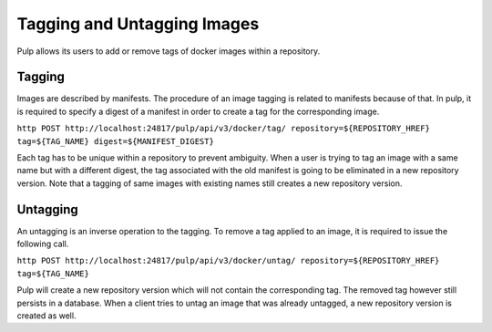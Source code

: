 .. _tagging-untagging-workflow:

Tagging and Untagging Images
============================

Pulp allows its users to add or remove tags of docker images within a repository.

.. _tagging-workflow:

Tagging
-------

Images are described by manifests. The procedure of an image tagging is related to manifests because of that. In pulp, it is required to specify a digest of a manifest in order to create a tag for the corresponding image.

``http POST http://localhost:24817/pulp/api/v3/docker/tag/ repository=${REPOSITORY_HREF} tag=${TAG_NAME} digest=${MANIFEST_DIGEST}``

Each tag has to be unique within a repository to prevent ambiguity. When a user is trying to tag an image with a same name but with a different digest, the tag associated with the old manifest is going to be eliminated in a new repository version. Note that a tagging of same images with existing names still creates a new repository version.

.. _untagging-workflow:

Untagging
---------

An untagging is an inverse operation to the tagging. To remove a tag applied to an image, it is required to issue the following call.

``http POST http://localhost:24817/pulp/api/v3/docker/untag/ repository=${REPOSITORY_HREF} tag=${TAG_NAME}``

Pulp will create a new repository version which will not contain the corresponding tag. The removed tag however still persists in a database. When a client tries to untag an image that was already untagged, a new repository version is created as well.
